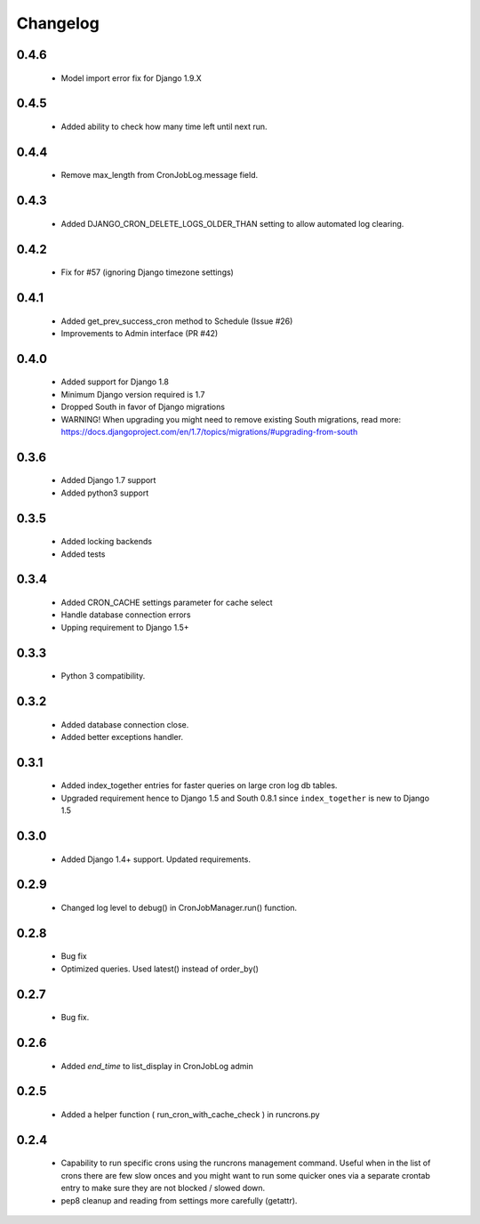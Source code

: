 Changelog
=========
0.4.6
------

    - Model import error fix for Django 1.9.X


0.4.5
------

    - Added ability to check how many time left until next run.

0.4.4
------

    - Remove max_length from CronJobLog.message field.


0.4.3
------

    - Added DJANGO_CRON_DELETE_LOGS_OLDER_THAN setting to allow automated log clearing.


0.4.2
------

    - Fix for #57 (ignoring Django timezone settings)


0.4.1
------

    - Added get_prev_success_cron method to Schedule (Issue #26)

    - Improvements to Admin interface (PR #42)


0.4.0
------

    - Added support for Django 1.8

    - Minimum Django version required is 1.7

    - Dropped South in favor of Django migrations

    - WARNING! When upgrading you might need to remove existing South migrations, read more: https://docs.djangoproject.com/en/1.7/topics/migrations/#upgrading-from-south


0.3.6
------

    - Added Django 1.7 support

    - Added python3 support


0.3.5
------

    - Added locking backends

    - Added tests


0.3.4
------

    - Added CRON_CACHE settings parameter for cache select

    - Handle database connection errors

    - Upping requirement to Django 1.5+


0.3.3
------

    - Python 3 compatibility.

0.3.2
------

    - Added database connection close.

    - Added better exceptions handler.

0.3.1
------

    - Added index_together entries for faster queries on large cron log db tables.

    - Upgraded requirement hence to Django 1.5 and South 0.8.1 since ``index_together`` is new to Django 1.5


0.3.0
-----

    - Added Django 1.4+ support. Updated requirements.


0.2.9
-----

    - Changed log level to debug() in CronJobManager.run() function.


0.2.8
-----

    - Bug fix

    - Optimized queries. Used latest() instead of order_by()


0.2.7
-----

    - Bug fix.


0.2.6
-----

    - Added `end_time` to list_display in CronJobLog admin


0.2.5
-----

    - Added a helper function ( run_cron_with_cache_check ) in runcrons.py


0.2.4
-----

    - Capability to run specific crons using the runcrons management command. Useful when in the list of crons there are few slow onces and you might want to run some quicker ones via a separate crontab entry to make sure they are not blocked / slowed down.

    - pep8 cleanup and reading from settings more carefully (getattr).
